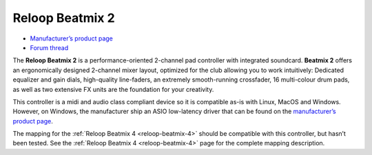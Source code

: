 Reloop Beatmix 2
================

-  `Manufacturer’s product page <productpage_url_>`_
-  `Forum thread <forum_url_>`_

The **Reloop Beatmix 2** is a performance-oriented 2-channel pad controller with
integrated soundcard. **Beatmix 2** offers an ergonomically designed 2-channel
mixer layout, optimized for the club allowing you to work intuitively: Dedicated
equalizer and gain dials, high-quality line-faders, an extremely smooth-running
crossfader, 16 multi-colour drum pads, as well as two extensive FX units are the
foundation for your creativity.

This controller is a midi and audio class compliant device so it is compatible
as-is with Linux, MacOS and Windows. However, on Windows, the manufacturer ship
an ASIO low-latency driver that can be found on the `manufacturer’s product
page <productpage_url_>`_.

The mapping for the :ref:`Reloop Beatmix 4 <reloop-beatmix-4>` should be
compatible with this controller, but hasn’t been tested. See the
:ref:`Reloop Beatmix 4 <reloop-beatmix-4>` page for the complete mapping
description.

.. _productpage_url: https://www.reloop.com/reloop-beatmix-2
.. _forum_url: http://www.mixxx.org/forums/viewtopic.php?f=7&t=8428
